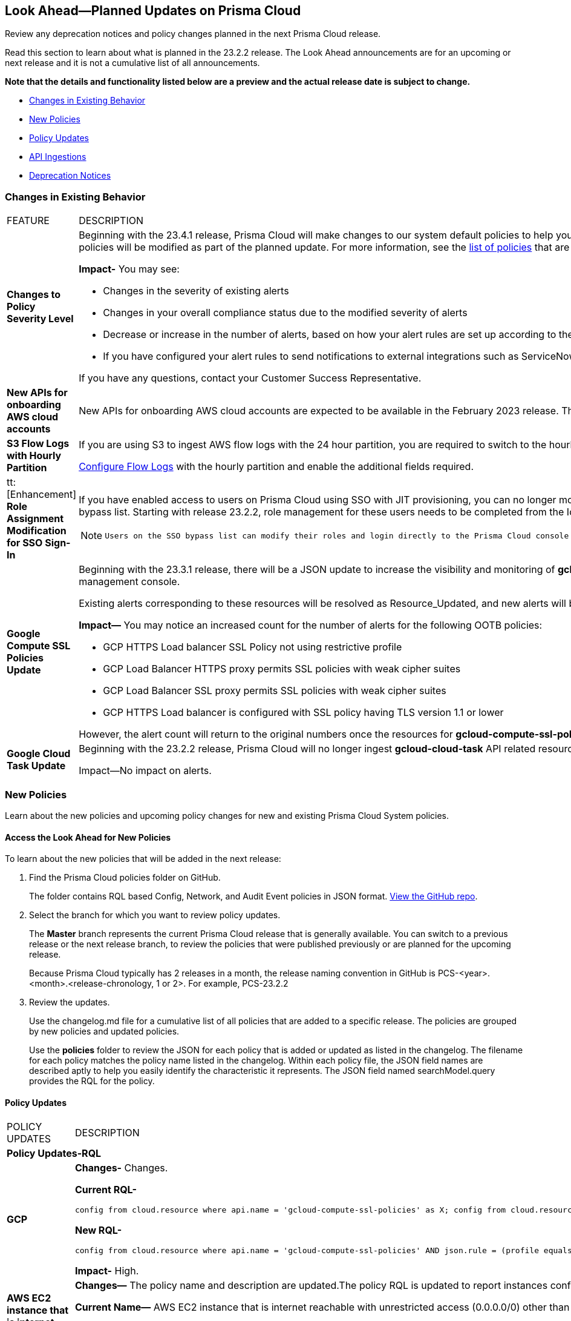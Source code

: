 [#ida01a4ab4-6a2c-429d-95be-86d8ac88a7b4]
== Look Ahead—Planned Updates on Prisma Cloud

Review any deprecation notices and policy changes planned in the next Prisma Cloud release.

Read this section to learn about what is planned in the 23.2.2 release. The Look Ahead announcements are for an upcoming or next release and it is not a cumulative list of all announcements.

*Note that the details and functionality listed below are a preview and the actual release date is subject to change.*

* <<changes-in-existing-behavior>>
* <<new-policies>>
* <<policy-updates>>
* <<api-ingestions>>
* <<deprecation-notices>>


[#changes-in-existing-behavior]
=== Changes in Existing Behavior

[cols="50%a,50%a"]
|===
|FEATURE
|DESCRIPTION


|*Changes to Policy Severity Level*

|Beginning with the 23.4.1 release, Prisma Cloud will make changes to our system default policies to help you identify the critical alerts and ensure that you can address them efficiently. The severity levels of the system default policies will be modified as part of the planned update. For more information, see the https://docs.paloaltonetworks.com/content/dam/techdocs/en_US/pdf/prisma/prisma-cloud/prerelease/policy-severity-level-changes.pdf[list of policies] that are affected.

*Impact-* You may see:

* Changes in the severity of existing alerts
* Changes in your overall compliance status due to the modified severity of alerts
* Decrease or increase in the number of alerts, based on how your alert rules are set up according to the *Policy Severity* filter
* If you have configured your alert rules to send notifications to external integrations such as ServiceNow, this shift in the number of alerts may result in sending notifications for the modified alert.

If you have any questions, contact your Customer Success Representative.


|*New APIs for onboarding AWS cloud accounts*
//RLP-60053, RLP-66941

|New APIs for onboarding AWS cloud accounts are expected to be available in the February 2023 release. The existing Prisma Cloud AWS onboarding APIs will be available for 90 days after the new APIs are released.


|*S3 Flow Logs with Hourly Partition*
//RLP-76433
|If you are using S3 to ingest AWS flow logs with the 24 hour partition, you are required to switch to the hourly partition by March 15, 2023.

https://docs.paloaltonetworks.com/prisma/prisma-cloud/prisma-cloud-admin/connect-your-cloud-platform-to-prisma-cloud/onboard-your-aws-account/enable-flow-logs-for-amazon-s3[Configure Flow Logs] with the hourly partition and enable the additional fields required.



|tt:[Enhancement] *Role Assignment Modification for SSO Sign-In*
//RLP-79486

|If you have enabled access to users on Prisma Cloud using SSO with JIT provisioning, you can no longer modify their roles in the Prisma Cloud administrative console, unless they have previously been added to an SSO bypass list. Starting with release 23.2.2, role management for these users needs to be completed from the Identity Provider (IDP) for the change to take effect.
 
[NOTE]
====
 Users on the SSO bypass list can modify their roles and login directly to the Prisma Cloud console via credentials. However, once you opt to sign-in via SSO, your role will get reset to the IDP provisioned role.
====


|*Google Compute SSL Policies Update*
//RLP-88378

|Beginning with the 23.3.1 release, there will be a JSON update to increase the visibility and monitoring of *gcloud-compute-ssl-policies* API resources. Due to this, all the resources will be deleted and then regenerated on the management console. 

Existing alerts corresponding to these resources will be resolved as Resource_Updated, and new alerts will be generated against the policy violations.

*Impact—* You may notice an increased count for the number of alerts for the following OOTB policies:

* GCP HTTPS Load balancer SSL Policy not using restrictive profile
* GCP Load Balancer HTTPS proxy permits SSL policies with weak cipher suites
* GCP Load Balancer SSL proxy permits SSL policies with weak cipher suites
* GCP HTTPS Load balancer is configured with SSL policy having TLS version 1.1 or lower

However, the alert count will return to the original numbers once the resources for *gcloud-compute-ssl-policies* start ingesting data again.


|*Google Cloud Task Update*
//RLP-89522

|Beginning with the 23.2.2 release, Prisma Cloud will no longer ingest *gcloud-cloud-task* API related resources as these are ephemeral. As a result, all *gcloud-cloud-task* resources will be deleted from your tenant.

Impact—No impact on alerts.

|===


[#new-policies]
=== New Policies

Learn about the new policies and upcoming policy changes for new and existing Prisma Cloud System policies.

==== Access the Look Ahead for New Policies

To learn about the new policies that will be added in the next release:


. Find the Prisma Cloud policies folder on GitHub.
+
The folder contains RQL based Config, Network, and Audit Event policies in JSON format. https://github.com/PaloAltoNetworks/prisma-cloud-policies[View the GitHub repo].

. Select the branch for which you want to review policy updates.
+
The *Master* branch represents the current Prisma Cloud release that is generally available. You can switch to a previous release or the next release branch, to review the policies that were published previously or are planned for the upcoming release.
+
Because Prisma Cloud typically has 2 releases in a month, the release naming convention in GitHub is PCS-<year>.<month>.<release-chronology, 1 or 2>. For example, PCS-23.2.2

. Review the updates.
+
Use the changelog.md file for a cumulative list of all policies that are added to a specific release. The policies are grouped by new policies and updated policies.
+
Use the *policies* folder to review the JSON for each policy that is added or updated as listed in the changelog. The filename for each policy matches the policy name listed in the changelog. Within each policy file, the JSON field names are described aptly to help you easily identify the characteristic it represents. The JSON field named searchModel.query provides the RQL for the policy.


[#policy-updates]
==== Policy Updates

[cols="50%a,50%a"]
|===
|POLICY UPDATES
|DESCRIPTION

2+|*Policy Updates-RQL*

|*GCP*
//RLP-87519

|*Changes-* Changes.

*Current RQL-*

----
config from cloud.resource where api.name = 'gcloud-compute-ssl-policies' as X; config from cloud.resource where api.name = 'gcloud-compute-target-https-proxies' as Y; filter "($.Y.sslPolicy exists and $.X.sslPolicies is not empty) and ($.X.sslPolicies[?((@.profile=='MODERN'\|\|@.profile=='CUSTOM') && @.minTlsVersion!='TLS_1_2')].selfLink contains $.Y.sslPolicy)"; show Y;
----

*New RQL-*

----
config from cloud.resource where api.name = 'gcloud-compute-ssl-policies' AND json.rule = (profile equals MODERN or profile equals CUSTOM) and minTlsVersion does not equal "TLS_1_2" as X; config from cloud.resource where api.name = 'gcloud-compute-target-https-proxies' AND json.rule = sslPolicy exists as Y; filter "$.X.selfLink contains $.Y.sslPolicy"; show Y;
----

*Impact-* High.

|*AWS EC2 instance that is internet reachable with unrestricted access (0.0.0.0/0) other than HTTP/HTTPS port*
//RLP-90651

|*Changes—* The policy name and description are updated.The policy RQL is updated to report instances configured with HTTP (80) and HTTP (443) ports, which are in active state only.

*Current Name—* AWS EC2 instance that is internet reachable with unrestricted access (0.0.0.0/0) other than HTTP/HTTPS port
*Updated Name—* AWS EC2 instance that is internet reachable with unrestricted access (0.0.0.0/0)

*Updated Description—* Identifies AWS EC2 instances that are internet reachable with unrestricted access (0.0.0.0/0). EC2 instances with unrestricted access to the internet may enable bad actors to use brute force on a system to gain unauthorised access to the entire network. As a best practice, restrict traffic from unknown IP addresses and limit the access to known hosts, services, or specific entities.

*Current RQL—*

----
config from network where source.network = '0.0.0.0/0' and address.match.criteria = 'full_match' and dest.resource.type = 'Instance' and dest.cloud.type = 'AWS' and protocol.ports in ( 'tcp/0:79', 'tcp/81:442', 'tcp/444:65535' )
----

*Updated RQL—*

----
config from network where source.network = '0.0.0.0/0' and address.match.criteria = 'full_match' and dest.resource.type = 'Instance' and dest.cloud.type = 'AWS' and dest.resource.state = 'Active'
----

*Impact—* Medium. Existing alerts will be resolved as *Policy_Updated* for instances that are no longer active. New alerts are generated when the instance is connected to the internet and configured with an HTTP / HTTPS port.


|*AWS Glue connection do not have SSL configured*
//RLP-87913
|*Changes—* The policy RQL has been updated to exclude AWS Glues with connection type as Network from reporting because they cannot be configured for SSL.

*Current RQL—*

----
config from cloud.resource where cloud.type = 'aws' AND api.name = 'aws-glue-connection' AND json.rule = (connectionType equals KAFKA and connectionProperties.KAFKA_SSL_ENABLED is false) or (connectionType does not equal KAFKA and connectionProperties.JDBC_ENFORCE_SSL is false)
----

*Updated RQL—*

----
config from cloud.resource where cloud.type = 'aws' AND api.name = 'aws-glue-connection' AND json.rule = ((connectionType equals KAFKA and connectionProperties.KAFKA_SSL_ENABLED is false) or (connectionType does not equal KAFKA and connectionProperties.JDBC_ENFORCE_SSL is false)) and connectionType does not equal "NETWORK"
----

*Impact—* Low. Existing alerts will be resolved as *Policy_Updated*.


|*Azure Virtual Network subnet is not configured with a Network Security Group*
//RLP-90289
|*Changes—* The policy RQL is updated to exclude the private endpoint and private link associated subnets.

*Current RQL—*

----
config from cloud.resource where cloud.type = 'azure' AND api.name = 'azure-network-subnet-list' AND json.rule = networkSecurityGroupId does not exist and name does not equal ignore case "GatewaySubnet" and name does not equal ignore case "AzureFirewallSubnet" and ['properties.delegations'][*].['properties.serviceName'] does not equal "Microsoft.Netapp/volumes" and ['properties.privateEndpointNetworkPolicies'] equals Enabled and ['properties.privateLinkServiceNetworkPolicies'] equals Enabled
----

*Updated RQL—*

----
config from cloud.resource where cloud.type = 'azure' AND api.name = 'azure-network-subnet-list' AND json.rule = networkSecurityGroupId does not exist and name does not equal ignore case "GatewaySubnet" and name does not equal ignore case "RouteServerSubnet" and name does not equal ignore case "AzureFirewallSubnet" and ['properties.delegations'][*].['properties.serviceName'] does not equal "Microsoft.Netapp/volumes"
----

*Impact—* Medium. Existing alerts will be resolved as *Policy_Updated* for which private endpoint is in disabled state. New alerts are generated for private endpoints in disabled state with no network security group.



2+|*Policy Updates-Metadata*

|*GCP VPC Network subnets have Private Google access disabled*
//RLP-90438

|*Changes—* The policy remediation CLI command description to define granular permissions required for running the remediation CLI command is updated.

*Updated Remediation CLI Description—* This CLI command requires 'compute.subnetworks.setPrivateIpGoogleAccess', 'compute.subnetworks.setPrivateIpGoogleAccess' and 'compute.subnetworks.update' permissions. Successful execution will enable GCP VPC Network subnets 'Private Google access'.

*Impact—* No impact on alerts.


|*GCP Storage buckets are publicly accessible to all authenticated users*
//RLP-90437

|*Changes—* The policy remediation CLI command description to define granular permissions required for running the remediation CLI command is updated.

*Updated Remediation CLI Description—* This CLI command requires 'storage.buckets.getIamPolicy’ and 'storage.buckets.setIamPolicy' permissions. Successful execution will revoke 'allAuthenticatedUsers' permission access in GCP Storage buckets.

*Impact—* No impact on alerts.


|*GCP Storage log buckets have object versioning disabled*
//RLP-90436

|*Changes—* The policy remediation CLI command description to define granular permissions required for running the remediation CLI command is updated.

*Updated Remediation CLI Description—* This CLI command requires 'storage.buckets.update' permission. Successful execution will enable GCP Storage log buckets 'versioning'.

*Impact—* No impact on alerts.


|*GCP Storage buckets are publicly accessible to all users*
//RLP-87515

|*Changes—* The policy remediation CLI command description to define granular permissions required for running the remediation CLI command is updated.

*Updated Remediation CLI Description—* This CLI command requires 'storage.buckets.getIamPolicy' and 'storage.buckets.setIamPolicy' permissions. Successful execution will revoke 'allUsers' permission access in GCP Storage buckets.

*Impact—* No impact on alerts.


|===


[#api-ingestions]
=== API Ingestions

The following API ingestion updates are planned for Prisma Cloud in 23.2.2:

[cols="50%a,50%a"]
|===
|SERVICE
|API DETAILS


|*Amazon ECR*
//RLP-91537

|*aws-ecr-registry*

Additional permissions required:

* screen:[ecr:GetRegistryPolicy]
* screen:[ecr:DescribeRegistry]
* screen:[ecr:DescribePullThroughCacheRules]


[NOTE]
====
You must manually add the permissions or update the CFT template to enable them.
====


|*Amazon Chime*
//RLP-90944

|*aws-chime-voice-connector*

Additional permissions required:

* screen:[chime:ListVoiceConnectors]
* screen:[chime:GetVoiceConnectorLoggingConfiguration]     

The Security Audit role only includes the permission screen:[chime:ListVoiceConnectors].

[NOTE]
====
You must manually add the permission or update the CFT template to enable screen:[chime:GetVoiceConnectorLoggingConfiguration].
====


|*Azure Batch Account*
//RLP-91665

|*azure-batch-account-pool*

Additional permissions required:

* screen:[Microsoft.Batch/batchAccounts/read]
* screen:[Microsoft.Batch/batchAccounts/pools/read]

The Reader role includes the permissions.


|*Google Analytics Hub*
//RLP-90887

|*gcloud-analytics-hub-data-exchange-listing*

Additional permissions required:

* screen:[analyticshub.dataExchanges.list]
* screen:[analyticshub.listings.list]   
* screen:[analyticshub.dataExchanges.getIamPolicy]

The Viewer role includes the permissions.


|*Google Compute Engine*
//RLP-90453

|*gcloud-compute-external-vpn-gateway*

Additional permission required:

* screen:[compute.externalVpnGateways.list]   

The Viewer role includes the permission.


|*Google Dataproc Metastore*
//RLP-90443
|*gcloud-dataproc-metastore-federation*

Additional permissions required:

* screen:[metastore.locations.list]
* screen:[metastore.federations.list]
* screen:[metastore.federations.getIamPolicy]

The Viewer role includes the permissions.


|===

[#deprecation-notices]
=== Deprecation Notices

[cols="50%a,50%a"]
|===
2+|Deprecation Notice


|tt:[Prisma Cloud CSPM REST API for Licensing APIs]
+++<draft-comment>RLP-75002</draft-comment>+++
|The following APIs are planned for deprecation at the end of February 2023:

*  userinput:[POST /license/api/v1/usage] 
*  userinput:[POST /license/api/v1/usage/time_series] 

*Replacement APIs* Use the following new API endpoints:

*  userinput:[Usage Count By Cloud Type V2] - https://prisma.pan.dev/api/cloud/cspm/licensing#operation/license-usage-count-by-cloud-paginated[POST /license/api/v2/usage]
*  userinput:[Resource Usage Over Time V2] - https://prisma.pan.dev/api/cloud/cspm/licensing-v2#operation/license-usage-graph[POST /license/api/v2/time_series] 


|tt:[Legacy IaC Scan on app.govcloud.io is End of Support]
//RLP-92267 - move from LA to 23.2.2 RN as no longer supported

|With the 23.2.2 release of Prisma Cloud targeted for the end of February, the legacy IaC scanning capabilities will no longer be supported on GovCloud. Support for the legacy IaC Scan is currently available only for GovCloud, and with the 23.2.2 release the IaC Scan plugins and the DevOps dashboard will be removed from the platform completely.


|tt:[Prisma Cloud CSPM REST API for Alerts]
|Some Alert API request parameters and response object properties are now deprecated.

Query parameter varname:[risk.grade] is deprecated for the following requests:

*  userinput:[GET /alert] 
*  userinput:[GET /v2/alert] 
*  userinput:[GET /alert/policy] 

Request body parameter varname:[risk.grade] is deprecated for the following requests:

*  userinput:[POST /alert] 
*  userinput:[POST /v2/alert] 
*  userinput:[POST /alert/policy] 

Response object property varname:[riskDetail]is deprecated for the following requests:

*  userinput:[GET /alert] 
*  userinput:[POST /alert] 
*  userinput:[GET /alert/policy] 
*  userinput:[POST /alert/policy] 
*  userinput:[GET /alert/{id}] 
*  userinput:[GET /v2/alert] 
*  userinput:[POST /v2/alert] 

Response object property varname:[risk.grade.options] is deprecated for the following request:

* userinput:[GET /filter/alert/suggest]

|===
